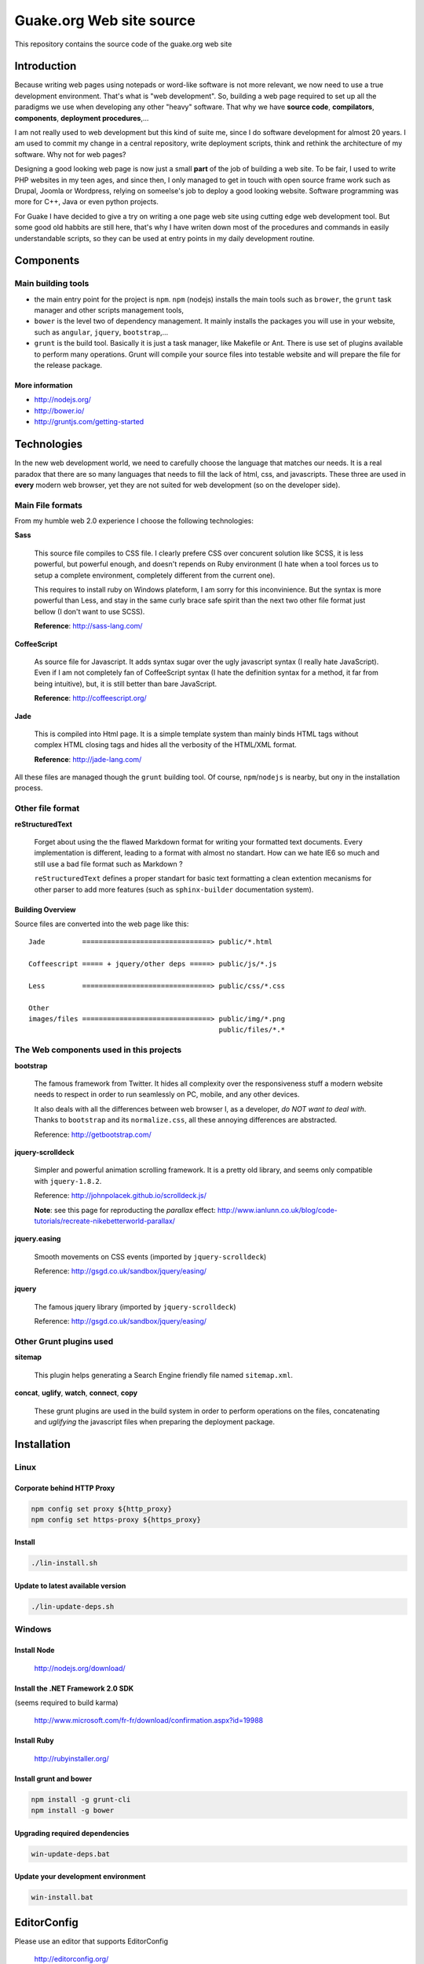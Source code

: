 =========================
Guake.org Web site source
=========================


This repository contains the source code of the guake.org web site

Introduction
============

Because writing web pages using notepads or word-like software is not more relevant, we now need to
use a true development environment. That's what is "web development". So, building a web page
required to set up all the paradigms we use when developing any other "heavy" software. That why we
have **source code**, **compilators**, **components**, **deployment procedures**,...

I am not really used to web development but this kind of suite me, since I do software development
for almost 20 years. I am used to commit my change in a central repository, write deployment
scripts, think and rethink the architecture of my software. Why not for web pages?

Designing a good looking web page is now just a small **part** of the job of building a web site. To
be fair, I used to write PHP websites in my teen ages, and since then, I only managed to get in
touch with open source frame work such as Drupal, Joomla or Wordpress, relying on someelse's job to
deploy a good looking website. Software programming was more for C++, Java or even python projects.

For Guake I have decided to give a try on writing a one page web site using cutting edge web
development tool. But some good old habbits are still here, that's why I have writen down most of
the procedures and commands in easily understandable scripts, so they can be used at entry points in
my daily development routine.


Components
==========

Main building tools
*******************

- the main entry point for the project is ``npm``. ``npm`` (nodejs) installs the main tools such as
  ``brower``, the ``grunt`` task manager and other scripts management tools,
- ``bower`` is the level two of dependency management. It mainly installs the packages you will use
  in your website, such as ``angular``, ``jquery``, ``bootstrap``,...
- ``grunt`` is the build tool. Basically it is just a task manager, like Makefile or Ant. There is
  use set of plugins available to perform many operations. Grunt will compile your source files into
  testable website and will prepare the file for the release package.

More information
----------------

* http://nodejs.org/
* http://bower.io/
* http://gruntjs.com/getting-started

Technologies
============

In the new web development world, we need to carefully choose the language that matches our needs.
It is a real paradox that there are so many languages that needs to fill the lack of html, css, and
javascripts. These three are used in **every** modern web browser, yet they are not suited for web
development (so on the developer side).

Main File formats
*****************

From my humble web 2.0 experience I choose the following technologies:

**Sass**

  This source file compiles to CSS file. I clearly prefere CSS over concurent solution like SCSS, it
  is less powerful, but powerful enough, and doesn't repends on Ruby environment (I hate when a tool
  forces us to setup a complete environment, completely different from the current one).

  This requires to install ruby on Windows plateform, I am sorry for this inconvinience. But the
  syntax is more powerful than Less, and stay in the same curly brace safe spirit than the next two
  other file format just bellow (I don't want to use SCSS).

  **Reference**: http://sass-lang.com/

**CoffeeScript**

  As source file for Javascript. It adds syntax sugar over the ugly javascript syntax (I really hate
  JavaScript). Even if I am not completely fan of CoffeeScript syntax (I hate the definition syntax
  for a method, it far from being intuitive), but, it is still better than bare JavaScript.

  **Reference**: http://coffeescript.org/

**Jade**

  This is compiled into Html page. It is a simple template system than mainly binds HTML tags
  without complex HTML closing tags and hides all the verbosity of the HTML/XML format.

  **Reference**: http://jade-lang.com/

All these files are managed though the ``grunt`` building tool. Of course, ``npm``/``nodejs`` is
nearby, but ony in the installation process.

Other file format
*****************

**reStructuredText**

  Forget about using the the flawed Markdown format for writing your formatted text documents. Every
  implementation is different, leading to a format with almost no standart. How can we hate IE6 so
  much and still use a bad file format such as Markdown ?

  ``reStructuredText`` defines a proper standart for basic text formatting a clean extention
  mecanisms for other parser to add more features (such as ``sphinx-builder`` documentation system).

Building Overview
-----------------

Source files are converted into the web page like this::

    Jade         ===============================> public/*.html

    Coffeescript ===== + jquery/other deps =====> public/js/*.js

    Less         ===============================> public/css/*.css

    Other
    images/files ===============================> public/img/*.png
                                                  public/files/*.*

The Web components used in this projects
****************************************

**bootstrap**

  The famous framework from Twitter. It hides all complexity over the responsiveness stuff a modern
  website needs to respect in order to run seamlessly on PC, mobile, and any other devices.

  It also deals with all the differences between web browser I, as a developer, *do NOT want to deal
  with*. Thanks to ``bootstrap`` and its ``normalize.css``, all these annoying differences are
  abstracted.

  Reference: http://getbootstrap.com/

**jquery-scrolldeck**

  Simpler and powerful animation scrolling framework. It is a pretty old library, and seems only
  compatible with ``jquery-1.8.2``.

  Reference: http://johnpolacek.github.io/scrolldeck.js/

  **Note**: see this page for reproducting the *parallax* effect:
  http://www.ianlunn.co.uk/blog/code-tutorials/recreate-nikebetterworld-parallax/

**jquery.easing**

  Smooth movements on CSS events (imported by ``jquery-scrolldeck``)

  Reference: http://gsgd.co.uk/sandbox/jquery/easing/

**jquery**

  The famous jquery library (imported by ``jquery-scrolldeck``)

  Reference: http://gsgd.co.uk/sandbox/jquery/easing/

Other Grunt plugins used
************************

**sitemap**

  This plugin helps generating a Search Engine friendly file named ``sitemap.xml``.

**concat**, **uglify**, **watch**, **connect**, **copy**

  These grunt plugins are used in the build system in order to perform operations on the files,
  concatenating and *uglifying* the javascript files when preparing the deployment package.


Installation
============

Linux
*****

Corporate behind HTTP Proxy
---------------------------

.. code-block:: bash

    npm config set proxy ${http_proxy}
    npm config set https-proxy ${https_proxy}

Install
-------

.. code-block:: bash

    ./lin-install.sh


Update to latest available version
----------------------------------

.. code-block:: bash

    ./lin-update-deps.sh

Windows
*******

Install Node
------------

  http://nodejs.org/download/

Install the .NET Framework 2.0 SDK
----------------------------------

(seems required to build karma)

  http://www.microsoft.com/fr-fr/download/confirmation.aspx?id=19988

Install Ruby
------------

  http://rubyinstaller.org/

Install grunt and bower
-----------------------

.. code-block:: bash

    npm install -g grunt-cli
    npm install -g bower

Upgrading required dependencies
-------------------------------

.. code-block:: bash

    win-update-deps.bat

Update your development environment
-----------------------------------

.. code-block:: bash

    win-install.bat


EditorConfig
============

Please use an editor that supports EditorConfig

  http://editorconfig.org/

For SublimeText, please install ``EditorConfig``.

Development process
===================

Use the ``[win|lin]-dev-build.[bat|sh]`` script to build the environment. If you want to inspect
your change in a web browser, I advise to use ``[win|lin]-dev-serve.[bat|sh]``. It will start a
small web server and open you browser to the ``http://localhost:9000`` URL, where you can test the
changes in live.

**TODO**: I'd like to add LiveReload support to this web page.

Unit testing
************

Unit test is not supported for the moment in the current development environment, but that is a part
of the project I would like to add in the futur.

Miscellaneous informations
==========================

Project bootstrapping
*********************

This project has been started by a squeleton built by Yeoman, using ``generator-jabl``:

.. code-block:: bash

    npm install -g yo
    npm install -g generator-jabl
    yo jabl

This generated the main ``packages.json``, ``grunt.json`` and the directory structure.

**References**:

* http://cnpmjs.org/package/generator-jabl


Travis
******

A travis build has been configured for this repository. Find it here:

  https://travis-ci.org/Guake/guake-website/builds

It used to check that every pull request at least compiles.
